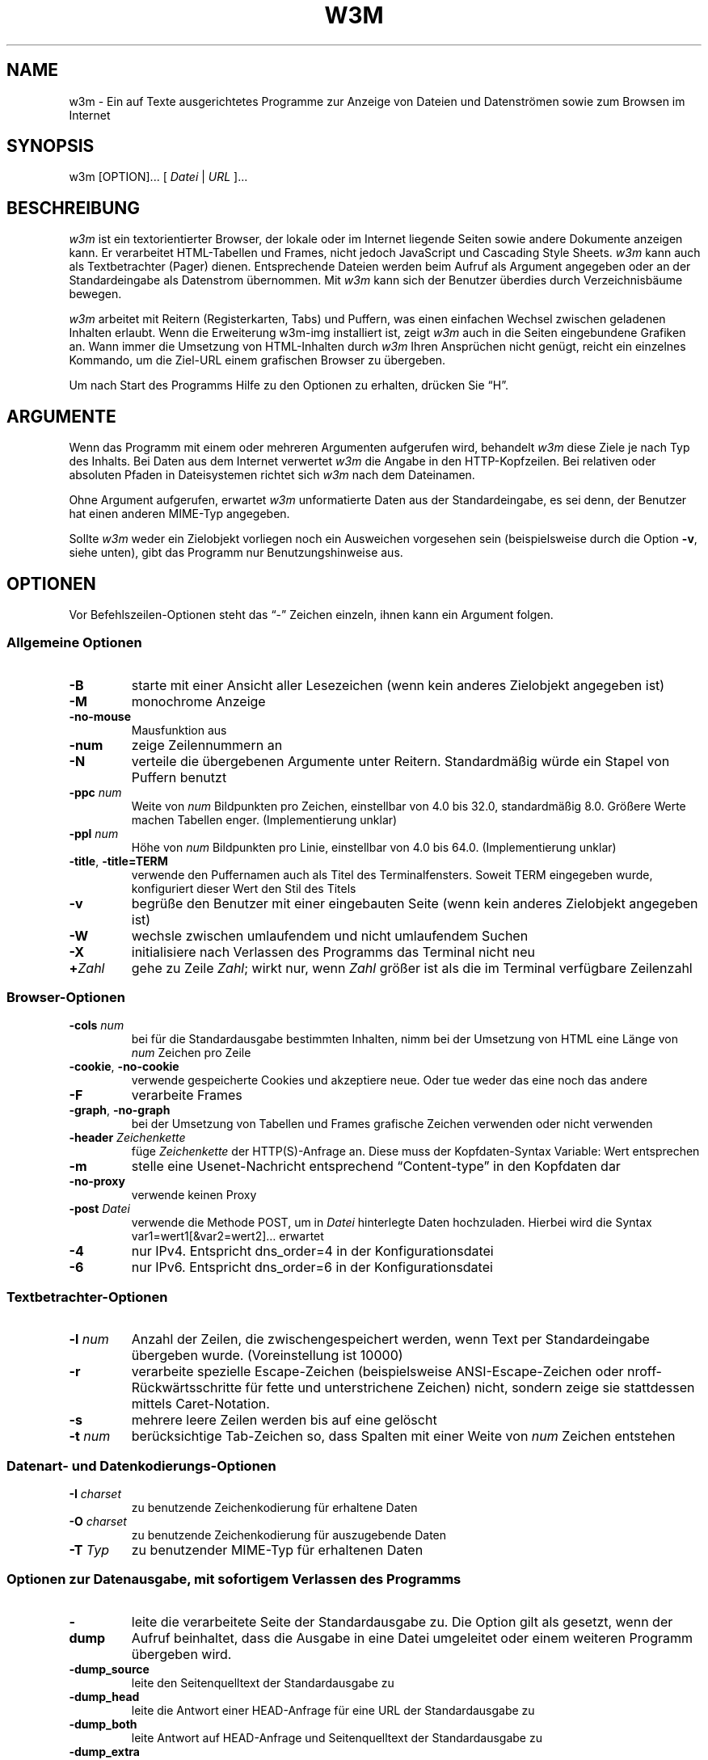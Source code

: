 .nr N -1
.nr D 5
.\"*******************************************************************
.\"
.\" This file was generated with po4a. Translate the source file.
.\"
.\"*******************************************************************
.TH W3M 1 2016\-08\-06 "w3m 0.5.3" 
.SH NAME
w3m \- Ein auf Texte ausgerichtetes Programme zur Anzeige von Dateien und
Datenströmen sowie zum Browsen im Internet
.SH SYNOPSIS
w3m [OPTION]... [ \fIDatei\fP | \fIURL\fP ]...
.SH BESCHREIBUNG
.\" This defines appropriate quote strings for nroff and troff
.ds lq "
.ds rq "
.if  t .ds lq ``
.if  t .ds rq ''
.if  \nN==0 .nr N 10
.\" Just in case these number registers aren't set yet...
.if  \nD==0 .nr D 5

\fIw3m\fP ist ein textorientierter Browser, der lokale oder im Internet
liegende Seiten sowie andere Dokumente anzeigen kann. Er verarbeitet
HTML\-Tabellen und Frames, nicht jedoch JavaScript und Cascading Style
Sheets. \fIw3m\fP kann auch als Textbetrachter (Pager) dienen. Entsprechende
Dateien werden beim Aufruf als Argument angegeben oder an der
Standardeingabe als Datenstrom übernommen. Mit \fIw3m\fP kann sich der Benutzer
überdies durch Verzeichnisbäume bewegen.

\fIw3m\fP arbeitet mit Reitern (Registerkarten, Tabs) und Puffern, was einen
einfachen Wechsel zwischen geladenen Inhalten erlaubt. Wenn die Erweiterung
w3m\-img installiert ist, zeigt \fIw3m\fP auch in die Seiten eingebundene
Grafiken an. Wann immer die Umsetzung von HTML\-Inhalten durch \fIw3m\fP Ihren
Ansprüchen nicht genügt, reicht ein einzelnes Kommando, um die Ziel\-URL
einem grafischen Browser zu übergeben.

Um nach Start des Programms Hilfe zu den Optionen zu erhalten, drücken Sie
\(lqH\(rq.

.SH ARGUMENTE

Wenn das Programm mit einem oder mehreren Argumenten aufgerufen wird,
behandelt \fIw3m\fP diese Ziele je nach Typ des Inhalts. Bei Daten aus dem
Internet verwertet \fIw3m\fP die Angabe in den HTTP\-Kopfzeilen. Bei relativen
oder absoluten Pfaden in Dateisystemen richtet sich \fIw3m\fP nach dem
Dateinamen.

Ohne Argument aufgerufen, erwartet \fIw3m\fP unformatierte Daten aus der
Standardeingabe, es sei denn, der Benutzer hat einen anderen MIME\-Typ
angegeben.

Sollte \fIw3m\fP weder ein Zielobjekt vorliegen noch ein Ausweichen vorgesehen
sein (beispielsweise durch die Option \fB\-v\fP, siehe unten), gibt das Programm
nur Benutzungshinweise aus.
.SH OPTIONEN
Vor Befehlszeilen\-Optionen steht das \(lq\-\(rq Zeichen einzeln, ihnen kann
ein Argument folgen.
.SS "Allgemeine Optionen"
.TP 
\fB\-B\fP
starte mit einer Ansicht aller Lesezeichen (wenn kein anderes Zielobjekt
angegeben ist)
.TP 
\fB\-M\fP
monochrome Anzeige
.TP 
\fB\-no\-mouse\fP
Mausfunktion aus
.TP 
\fB\-num\fP
zeige Zeilennummern an
.TP 
\fB\-N\fP
verteile die übergebenen Argumente unter Reitern. Standardmäßig würde ein
Stapel von Puffern benutzt
.TP  
\fB\-ppc \fP\fInum\fP
Weite von \fInum\fP Bildpunkten pro Zeichen, einstellbar von 4.0 bis 32.0,
standardmäßig 8.0. Größere Werte machen Tabellen enger. (Implementierung
unklar)
.TP 
\fB\-ppl \fP\fInum\fP
Höhe von \fInum\fP Bildpunkten pro Linie, einstellbar von 4.0 bis
64.0. (Implementierung unklar)
.TP 
\fB\-title\fP, \fB\-title=TERM\fP
verwende den Puffernamen auch als Titel des Terminalfensters. Soweit TERM
eingegeben wurde, konfiguriert dieser Wert den Stil des Titels
.TP 
\fB\-v\fP
begrüße den Benutzer mit einer eingebauten Seite (wenn kein anderes
Zielobjekt angegeben ist)
.TP 
\fB\-W\fP
wechsle zwischen umlaufendem und nicht umlaufendem Suchen
.TP 
\fB\-X\fP
initialisiere nach Verlassen des Programms das Terminal nicht neu
.TP 
\fB+\fP\fIZahl\fP
gehe zu Zeile \fIZahl\fP; wirkt nur, wenn \fIZahl\fP größer ist als die im
Terminal verfügbare Zeilenzahl
.SS Browser\-Optionen
.TP 
\fB\-cols \fP\fInum\fP
bei für die Standardausgabe bestimmten Inhalten, nimm bei der Umsetzung von
HTML eine Länge von \fInum\fP Zeichen pro Zeile
.TP 
\fB\-cookie\fP, \fB\-no\-cookie\fP
verwende gespeicherte Cookies und akzeptiere neue. Oder tue weder das eine
noch das andere
.TP 
\fB\-F\fP
verarbeite Frames
.TP 
\fB\-graph\fP, \fB\-no\-graph\fP
bei der Umsetzung von Tabellen und Frames grafische Zeichen verwenden oder
nicht verwenden
.TP 
\fB\-header \fP\fIZeichenkette\fP
füge \fIZeichenkette\fP der HTTP(S)\-Anfrage an. Diese muss der Kopfdaten\-Syntax
\f(CWVariable: Wert\fP entsprechen
.TP 
\fB\-m\fP
stelle eine Usenet\-Nachricht entsprechend \(lqContent\-type\(rq in den
Kopfdaten dar
.TP 
\fB\-no\-proxy\fP
verwende keinen Proxy
.TP 
\fB\-post \fP\fIDatei\fP
verwende die Methode POST, um in \fIDatei\fP hinterlegte Daten
hochzuladen. Hierbei wird die Syntax \f(CWvar1=wert1[&var2=wert2]…\fP erwartet
.TP 
\fB\-4\fP
nur IPv4. Entspricht dns_order=4 in der Konfigurationsdatei
.TP 
\fB\-6\fP
nur IPv6. Entspricht dns_order=6 in der Konfigurationsdatei
.SS Textbetrachter\-Optionen
.TP 
\fB\-l \fP\fInum\fP
Anzahl der Zeilen, die zwischengespeichert werden, wenn Text per
Standardeingabe übergeben wurde. (Voreinstellung ist 10000)
.TP 
\fB\-r\fP
verarbeite spezielle Escape\-Zeichen (beispielsweise ANSI\-Escape\-Zeichen oder
nroff\-Rückwärtsschritte für fette und unterstrichene Zeichen) nicht, sondern
zeige sie stattdessen mittels Caret\-Notation.
.TP 
\fB\-s\fP
mehrere leere Zeilen werden bis auf eine gelöscht
.TP 
\fB\-t\fP \fInum\fP
berücksichtige Tab\-Zeichen so, dass Spalten mit einer Weite von \fInum\fP
Zeichen entstehen
.SS "Datenart\- und Datenkodierungs\-Optionen"
.TP 
\fB\-I \fP\fIcharset\fP
zu benutzende Zeichenkodierung für erhaltene Daten
.TP 
\fB\-O \fP\fIcharset\fP
zu benutzende Zeichenkodierung für auszugebende Daten
.TP 
\fB\-T \fP\fITyp\fP
zu benutzender MIME\-Typ für erhaltenen Daten
.SS "Optionen zur Datenausgabe, mit sofortigem Verlassen des Programms"
.TP 
\fB\-dump\fP
leite die verarbeitete Seite der Standardausgabe zu. Die Option gilt als
gesetzt, wenn der Aufruf beinhaltet, dass die Ausgabe in eine Datei
umgeleitet oder einem weiteren Programm übergeben wird.
.TP 
\fB\-dump_source\fP
leite den Seitenquelltext der Standardausgabe zu
.TP 
\fB\-dump_head\fP
leite die Antwort einer HEAD\-Anfrage für eine URL der Standardausgabe zu
.TP 
\fB\-dump_both\fP
leite Antwort auf HEAD\-Anfrage und Seitenquelltext der Standardausgabe zu
.TP 
\fB\-dump_extra\fP
leite Antwort auf HEAD\-Anfrage, Seitenquelltext und Extrainformation der
Standardausgabe zu
.TP 
\fB\-help\fP
zeige eine Zusammenfassung verfügbarer Funktionen und Befehlszeilen\-Optionen
.TP 
\fB\-show\-option\fP
zeige alle zur Konfiguration verfügbaren Optionen
.TP 
\fB\-version\fP
gibt die Version von \fIw3m\fP aus
.SS "Optionen, die Standards für Einstellungen und Datenquellen außer Kraft setzen"
.TP 
\fB\-bookmark \fP\fIDatei\fP
benutze anstelle der Standarddatei bookmark.html für Lesezeichen die Datei
\fIDatei\fP
.TP 
\fB\-config \fP\fIDatei\fP
benutze \fIDatei\fP anstelle der Standardkonfigurationsdatei
.TP 
\fB\-debug\fP
BITTE NICHT BENUTZEN
.TP 
\fB\-o \fP\fIOption=Wert\fP
arbeite mit einer Konfiguration, bei der die Einstellung \fIOption\fP mit
\fIWert\fP belegt ist. Ohne \fIOption=Wert\fP gleichwertig mit \fB\-show\-option\fP
.TP 
\fB\-reqlog\fP
Protokolliere Header der HTTP\-Kommunikation in Datei \f(CW~/.w3m/request.log\fP
.SH BEISPIELE	
.SS "Verwendung als Textbetrachter"
.TP 
zwei HTML\-Fragmente zusammengefügt anzeigen
.EX
$ cat header.html footer.html | w3m \-T text/html
.EE
.TP 
zwei Dateien unter Reitern einander gegenüberstellen
.EX
$ w3m \-N config.old config
.EE
.SS "browser\-artige Verwendung"
.TP 
zeige Internet\-Inhalt in monochromem Terminal
.EX
$ w3m \-M http://w3m.sourceforge.net
.EE
.TP 
zeige eingebettete Grafiken an
.EX
$ w3m \-o auto_image=TRUE http://w3m.sourceforge.net
.EE
.TP 
zeige Inhalt aus dem Usenet
.EX
$ w3m \-m nntp://news.aioe.org/comp.os.linux.networking
.EE
.TP 
mit der POST\-Methode Daten für eine URL hochladen 
.EX
$ w3m \-post \- http://example.com/form.php <<<'a=0&b=1'
.EE
.SS "filterartige Verwendung"
.TP 
konvertiere eine HTML\-Datei in reinen Text von bestimmter Zeilenlänge
.EX
$ w3m \-cols 40 foo.html > foo.txt
.EE
.TP 
übergib den Bestand an Lesezeichen mit zugehörigen Links als reinen Text einer Datei.
.EX
$ w3m \-B \-o display_link_number=1 > out.txt
.EE
.TP 
Konvertierung in ein anderes Dateiformat und eine andere Zeichenkodierung
.EX
$ w3m \-T text/html \-I EUC\-JP \-O UTF\-8 < foo.html > foo.txt
.EE
.SS "starte ohne Eingabedaten"
.TP 
begrüße den Benutzer mit einer eingebauten Seite
.EX
$ w3m \-v
.EE
.\".SH Errors
.SH UMGEBUNGSVARIABLEN
\fIw3m\fP weicht auf den Wert der Umgebungsvariablen WWW_HOME aus, wenn das
Programm ohne Zielobjekt aufgerufen wurde.
.SH DATEIEN
.TP 
\f(CW~/.w3m/bookmark.html\fP
voreingestellte Datei für Lesezeichen
.TP 
\f(CW~/.w3m/config\fP
benutzerdefinierte Konfigurationsdatei; gegenüber \f(CW/etc/w3m/config\fP
vorrangig
.TP 
\f(CW~/.w3m/cookie\fP
Ablageort für Cookies; wird beim Verlassen des Programms geschrieben und
beim Aufruf gelesen
.TP 
\f(CW~/.w3m/history\fP
Chronik besuchter Seiten und URLs
.TP 
\f(CW~/.w3m/keymap\fP
benutzerdefinierte Tastaturbelegung, setzt standardmäßige Belegung außer
Kraft
.TP 
\f(CW~/.w3m/mailcap\fP
Konfigurationsdatei für Programme zur externen Anzeige
.TP 
\f(CW~/.w3m/menu\fP
benutzerdefiniertes Menü; vorrangig gegenüber Standardmenü
.TP 
\f(CW~/.w3m/mime.types\fP
Datei mit MIME\-Typen
.TP 
\f(CW~/.w3m/mouse\fP
benutzerdefinierte Mauseinstellungen
.TP 
\f(CW~/.w3m/passwd\fP
Datei mit Nutzerkonto\-Passwort\-Liste
.TP 
\f(CW~/.w3m/pre_form\fP
.\" .TP
.\" .I $~/.w3m/urimethodmap
.\" ???
enthält vordefinierte Werte für wiederkehrende HTML\-Formulare
.SH "SIEHE AUCH"
README und Beispieldateien finden Sie im Dokumentationsverzeichnis Ihrer
\fIw3m\fP\-Installation. Aktuelle Informationen zu \fIw3m\fP finden Sie auf der
Projektseite
.UR http://w3m.sourceforge.net
unter
.UE
.SH DANKSAGUNGEN
In \fIw3m\fP ist Programmcode verschiedener Quellen eingeflossen. Benutzer
haben mit Korrekturen (Patch\-Dateien) und Vorschlägen zur Verbesserung des
Programms beigetragen.
.SH AUTOR
.UR aito@fw.ipsj.or.jp
Akinori ITO
.UE
Die deutsche Übersetzung wurde 2016 von
.UR markus.hiereth@freenet.de
Markus Hiereth
.UE
erstellt.

